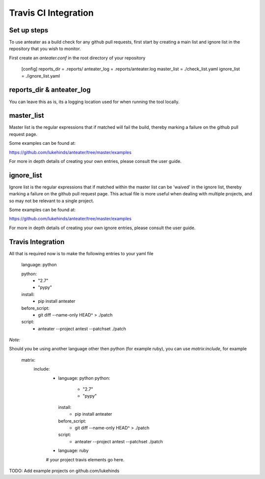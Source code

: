 =====================
Travis CI Integration
=====================


Set up steps
------------

To use anteater as a build check for any github pull requests, first start by
creating a main list and ignore list in the repository that you wish to monitor.

First create an `anteater.conf` in the root directory of your repository

    [config]
    reports_dir =  .reports/
    anteater_log = .reports/anteater.log
    master_list =  ./check_list.yaml
    ignore_list =  ./ignore_list.yaml

reports_dir & anteater_log
--------------------------

You can leave this as is, its a logging location used for when running the tool
locally.

master_list
-----------

Master list is the regular expressions that if matched will fail the build,
thereby marking a failure on the github pull request page.

Some examples can be found at:

https://github.com/lukehinds/anteater/tree/master/examples

For more in depth details of creating your own entries, please consult the user
guide.

ignore_list
-----------

Ignore list is the regular expressions that if matched within the master list
can be 'waived' in the ignore list, thereby marking a failure on the github
pull request page. This actual file is more useful when dealing with multiple
projects, and so may not be relevant to a single project.

Some examples can be found at:

https://github.com/lukehinds/anteater/tree/master/examples

For more in depth details of creating your own ignore entries, please consult
the user guide.

Travis Integration
------------------

All that is required now is to make the following entries to your yaml file

    language: python

    python:
      - "2.7"
      - "pypy"

    install:
      - pip install anteater

    before_script:
      - git diff --name-only HEAD^ > ./patch
    script:
      - anteater --project antest --patchset ./patch

*Note:*

Should you be using another language other then python (for example ruby), you
can use `matrix:include`, for example

    matrix:
      include:
        - language: python
          python:
            - "2.7"
            - "pypy"

          install:
            - pip install anteater

          before_script:
            - git diff --name-only HEAD^ > ./patch

          script:
            - anteater --project antest --patchset ./patch

        - language: ruby
        # your project travis elements go here.

TODO: Add example projects on github.com/lukehinds